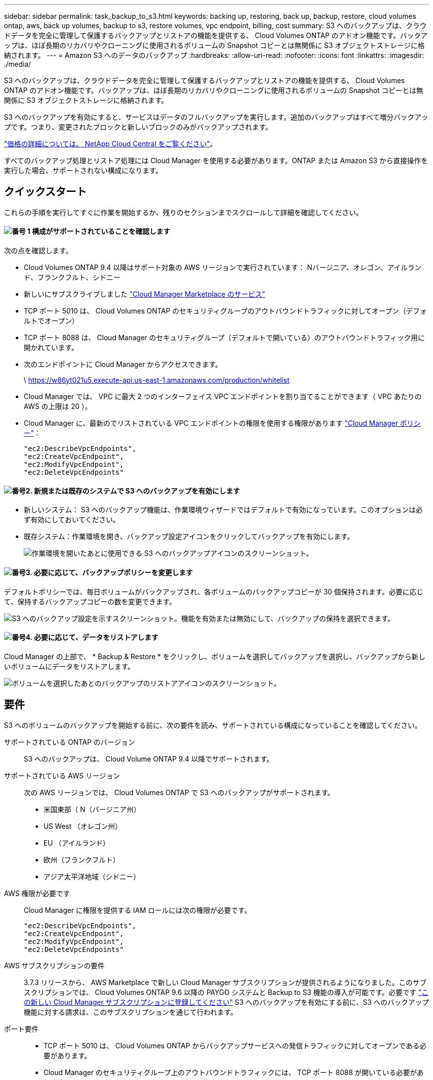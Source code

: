 ---
sidebar: sidebar 
permalink: task_backup_to_s3.html 
keywords: backing up, restoring, back up, backup, restore, cloud volumes ontap, aws, back up volumes, backup to s3, restore volumes, vpc endpoint, billing, cost 
summary: S3 へのバックアップは、クラウドデータを完全に管理して保護するバックアップとリストアの機能を提供する、 Cloud Volumes ONTAP のアドオン機能です。バックアップは、ほぼ長期のリカバリやクローニングに使用されるボリュームの Snapshot コピーとは無関係に S3 オブジェクトストレージに格納されます。 
---
= Amazon S3 へのデータのバックアップ
:hardbreaks:
:allow-uri-read: 
:nofooter: 
:icons: font
:linkattrs: 
:imagesdir: ./media/


[role="lead"]
S3 へのバックアップは、クラウドデータを完全に管理して保護するバックアップとリストアの機能を提供する、 Cloud Volumes ONTAP のアドオン機能です。バックアップは、ほぼ長期のリカバリやクローニングに使用されるボリュームの Snapshot コピーとは無関係に S3 オブジェクトストレージに格納されます。

S3 へのバックアップを有効にすると、サービスはデータのフルバックアップを実行します。追加のバックアップはすべて増分バックアップです。つまり、変更されたブロックと新しいブロックのみがバックアップされます。

https://cloud.netapp.com/cloud-backup-service["価格の詳細については、 NetApp Cloud Central をご覧ください"^]。

すべてのバックアップ処理とリストア処理には Cloud Manager を使用する必要があります。ONTAP または Amazon S3 から直接操作を実行した場合、サポートされない構成になります。



== クイックスタート

これらの手順を実行してすぐに作業を開始するか、残りのセクションまでスクロールして詳細を確認してください。



==== image:number1.png["番号 1"] 構成がサポートされていることを確認します

[role="quick-margin-para"]
次の点を確認します。

[role="quick-margin-list"]
* Cloud Volumes ONTAP 9.4 以降はサポート対象の AWS リージョンで実行されています： Nバージニア、オレゴン、アイルランド、フランクフルト、シドニー
* 新しいにサブスクライブしました https://aws.amazon.com/marketplace/pp/B07QX2QLXX["Cloud Manager Marketplace のサービス"^]
* TCP ポート 5010 は、 Cloud Volumes ONTAP のセキュリティグループのアウトバウンドトラフィックに対してオープン（デフォルトでオープン）
* TCP ポート 8088 は、 Cloud Manager のセキュリティグループ（デフォルトで開いている）のアウトバウンドトラフィック用に開かれています。
* 次のエンドポイントに Cloud Manager からアクセスできます。
+
\ https://w86yt021u5.execute-api.us-east-1.amazonaws.com/production/whitelist

* Cloud Manager では、 VPC に最大 2 つのインターフェイス VPC エンドポイントを割り当てることができます（ VPC あたりの AWS の上限は 20 ）。
* Cloud Manager に、最新のでリストされている VPC エンドポイントの権限を使用する権限があります https://mysupport.netapp.com/cloudontap/iampolicies["Cloud Manager ポリシー"^]：
+
[source, json]
----
"ec2:DescribeVpcEndpoints",
"ec2:CreateVpcEndpoint",
"ec2:ModifyVpcEndpoint",
"ec2:DeleteVpcEndpoints"
----




==== image:number2.png["番号2."] 新規または既存のシステムで S3 へのバックアップを有効にします

[role="quick-margin-list"]
* 新しいシステム： S3 へのバックアップ機能は、作業環境ウィザードではデフォルトで有効になっています。このオプションは必ず有効にしておいてください。
* 既存システム：作業環境を開き、バックアップ設定アイコンをクリックしてバックアップを有効にします。
+
image:screenshot_backup_to_s3_icon.gif["作業環境を開いたあとに使用できる S3 へのバックアップアイコンのスクリーンショット。"]





==== image:number3.png["番号3."] 必要に応じて、バックアップポリシーを変更します

[role="quick-margin-para"]
デフォルトポリシーでは、毎日ボリュームがバックアップされ、各ボリュームのバックアップコピーが 30 個保持されます。必要に応じて、保持するバックアップコピーの数を変更できます。

[role="quick-margin-para"]
image:screenshot_backup_to_s3_settings.gif["S3 へのバックアップ設定を示すスクリーンショット。機能を有効または無効にして、バックアップの保持を選択できます。"]



==== image:number4.png["番号4."] 必要に応じて、データをリストアします

[role="quick-margin-para"]
Cloud Manager の上部で、 * Backup & Restore * をクリックし、ボリュームを選択してバックアップを選択し、バックアップから新しいボリュームにデータをリストアします。

[role="quick-margin-para"]
image:screenshot_backup_to_s3_restore_icon.gif["ボリュームを選択したあとのバックアップのリストアアイコンのスクリーンショット。"]



== 要件

S3 へのボリュームのバックアップを開始する前に、次の要件を読み、サポートされている構成になっていることを確認してください。

サポートされている ONTAP のバージョン:: S3 へのバックアップは、 Cloud Volume ONTAP 9.4 以降でサポートされます。
サポートされている AWS リージョン:: 次の AWS リージョンでは、 Cloud Volumes ONTAP で S3 へのバックアップがサポートされます。
+
--
* 米国東部（ N（バージニア州）
* US West （オレゴン州）
* EU （アイルランド）
* 欧州（フランクフルト）
* アジア太平洋地域（シドニー）


--
AWS 権限が必要です:: Cloud Manager に権限を提供する IAM ロールには次の権限が必要です。
+
--
[source, json]
----
"ec2:DescribeVpcEndpoints",
"ec2:CreateVpcEndpoint",
"ec2:ModifyVpcEndpoint",
"ec2:DeleteVpcEndpoints"
----
--
AWS サブスクリプションの要件:: 3.7.3 リリースから、 AWS Marketplace で新しい Cloud Manager サブスクリプションが提供されるようになりました。このサブスクリプションでは、 Cloud Volumes ONTAP 9.6 以降の PAYGO システムと Backup to S3 機能の導入が可能です。必要です https://aws.amazon.com/marketplace/pp/B07QX2QLXX["この新しい Cloud Manager サブスクリプションに登録してください"^] S3 へのバックアップを有効にする前に、S3 へのバックアップ機能に対する請求は、このサブスクリプションを通じて行われます。
ポート要件::
+
--
* TCP ポート 5010 は、 Cloud Volumes ONTAP からバックアップサービスへの発信トラフィックに対してオープンである必要があります。
* Cloud Manager のセキュリティグループ上のアウトバウンドトラフィックには、 TCP ポート 8088 が開いている必要があります。
+
これらのポートは、事前定義されたセキュリティグループを使用した場合はすでに開いています。ただし、独自のポートを使用している場合は、これらのポートを開く必要があります。



--
アウトバウンドインターネットアクセス:: 次のエンドポイントに Cloud Manager からアクセスできることを確認してください： https://w86yt021u5.execute-api.us-east-1.amazonaws.com/production/whitelist
+
--
Cloud Manager がこのエンドポイントにアクセスし、 S3 へのバックアップで許可するユーザのリストに AWS アカウント ID を追加します。

--
インターフェイス VPC エンドポイント:: Backup to S3 機能を有効にすると、 Cloud Volumes ONTAP が実行されている VPC にインターフェイス VPC エンドポイントが Cloud Manager によって作成されます。この _ バックアップエンドポイント _ は、 S3 へのバックアップが実行されている NetApp VPC に接続します。ボリュームをリストアすると、 Cloud Manager によって追加のインターフェイス VPC エンドポイント - - The _ restore endpoint_ が作成されます。
+
--
VPC 内の他の Cloud Volumes ONTAP システムでは、これらの 2 つの VPC エンドポイントを使用します。

https://docs.aws.amazon.com/vpc/latest/userguide/amazon-vpc-limits.html#vpc-limits-endpoints["インターフェイス VPC エンドポイントのデフォルトの制限は、 VPC ごとに 20 です"^]。この機能を有効にする前に、 VPC が制限に達していないことを確認してください。

--




== 新しいシステムでの S3 へのバックアップの有効化

S3 へのバックアップ機能は、作業環境ウィザードではデフォルトで有効になっています。このオプションは必ず有効にしておいてください。

.手順
. [ Cloud Volumes ONTAP の作成 *] をクリックします。
. クラウドプロバイダとして Amazon Web Services を選択し、シングルノードまたは HA システムを選択します。
. [ 詳細と資格情報 ] ページに入力します。
. S3 へのバックアップページで、機能を有効なままにして続行をクリックします。
+
image:screenshot_backup_to_s3.gif["は、作業環境ウィザードの S3 へのバックアップオプションを示しています。"]

. ウィザードの各ページを設定し、システムを導入します。


.結果
S3 へのバックアップ機能はシステムで有効になっており、ボリュームを毎日バックアップし、 30 個のバックアップコピーを保持します。 <<バックアップ保持期間を変更しています,バックアップ保持の変更方法について説明します>>。



== 既存のシステムでの S3 へのバックアップの有効化

サポートされている構成を実行していれば、既存の Cloud Volumes ONTAP システムで S3 へのバックアップを有効にすることができます。詳細については、を参照してください <<要件>>。

.手順
. 作業環境を開きます。
. バックアップ設定アイコンをクリックします。
+
image:screenshot_backup_to_s3_icon.gif["作業環境を開いたあとに使用できる S3 へのバックアップ設定アイコンを示すスクリーンショット。"]

. [ すべてのボリュームを自動的にバックアップする *] を選択します。
. バックアップの保持を選択し、 * Save * をクリックします。
+
image:screenshot_backup_to_s3_settings.gif["S3 へのバックアップ設定を示すスクリーンショット。機能を有効または無効にして、バックアップの保持を選択できます。"]



.結果
S3 へのバックアップ機能は、各ボリュームの初期バックアップの作成時に開始されます。



== バックアップ保持期間を変更しています

デフォルトポリシーでは、毎日ボリュームがバックアップされ、各ボリュームのバックアップコピーが 30 個保持されます。保持するバックアップコピーの数は変更できます。

.手順
. 作業環境を開きます。
. バックアップ設定アイコンをクリックします。
+
image:screenshot_backup_to_s3_icon.gif["作業環境を開いたあとに使用できる S3 へのバックアップアイコンのスクリーンショット。"]

. バックアップの保持期間を変更し、 * Save * をクリックします。
+
image:screenshot_backup_to_s3_settings.gif["S3 へのバックアップ設定を示すスクリーンショット。機能を有効または無効にして、バックアップ保持を選択できます。"]





== ボリュームをリストアする

バックアップからデータをリストアすると、 Cloud Manager は _new_volume へのフルボリュームリストアを実行します。データは同じ作業環境または別の作業環境にリストアできます。

.手順
. Cloud Manager の上部で、 * Backup & Restore * をクリックします。
. リストアするボリュームを選択します。
+
image:screenshot_backup_to_s3_volume.gif["バックアップと復元タブのスクリーンショット。バックアップがあるボリュームを示しています。"]

. リストアするバックアップを見つけ、リストアアイコンをクリックします。
+
image:screenshot_backup_to_s3_restore_icon.gif["ボリュームを選択したあとのバックアップのリストアアイコンのスクリーンショット。"]

. ボリュームのリストア先となる作業環境を選択します。
. ボリュームの名前を入力します。
. [* リストア ] をクリックします。
+
image:screenshot_backup_to_s3_restore_options.gif["リストアオプションを示すスクリーンショット：リストア先の作業環境、ボリュームの名前、およびボリューム情報が表示されています。"]





== バックアップを削除する

バックアップは、 Cloud Manager から削除するまで S3 に保持されます。ボリュームを削除しても、 Cloud Volumes ONTAP システムを削除しても、バックアップは削除されません。

.手順
. Cloud Manager の上部で、 * Backup & Restore * をクリックします。
. ボリュームを選択します。
. 削除するバックアップを見つけ、削除アイコンをクリックします。
+
image:screenshot_backup_to_s3_delete_icon.gif["ボリュームを選択したあとのバックアップの削除アイコンのスクリーンショット。"]

. バックアップの削除を確定します。




== S3 へのバックアップの無効化

S3 へのバックアップを無効にすると、システムの各ボリュームのバックアップが無効になります。既存のバックアップは削除されません。

.手順
. 作業環境を開きます。
. バックアップ設定アイコンをクリックします。
+
image:screenshot_backup_to_s3_icon.gif["作業環境を開いたあとに使用できる S3 へのバックアップアイコンのスクリーンショット。"]

. すべてのボリュームを自動的にバックアップする * を無効にし、 * 保存 * をクリックします。




== S3 へのバックアップの仕組み

次のセクションでは、 S3 へのバックアップ機能について詳しく説明します。



=== バックアップの保管場所バックアップノバショ

バックアップコピーは、 Cloud Volumes ONTAP システムが配置されているリージョンのネットアップ所有の S3 バケットに格納されます。



=== 増分バックアップです

データの初回のフルバックアップ以降は、追加のバックアップはすべて増分されるため、変更されたブロックと新しいブロックのみがバックアップされます。



=== バックアップは午前 0 時に作成されます

日次バックアップは、毎日午前 0 時を過ぎた直後に開始されます。現時点では、ユーザが指定した時間にバックアップ処理をスケジュールすることはできません。



=== バックアップコピーは Cloud Central アカウントに関連付けられます

バックアップコピーはに関連付けられます link:concept_cloud_central_accounts.html["Cloud Central アカウント"] Cloud Manager が配置されます。

同じ Cloud Central アカウントに複数の Cloud Manager システムがある場合、各 Cloud Manager システムには同じバックアップのリストが表示されます。これには、他の Cloud Manager システムの Cloud Volumes ONTAP インスタンスに関連付けられたバックアップが含まれます。



=== バックアップポリシーはシステム全体に適用されます

保持するバックアップの数はシステムレベルで定義されます。システム上のボリュームごとに異なるポリシーを設定することはできません。



=== セキュリティ

バックアップデータは、転送中の AES-256 ビット暗号化と TLS 1.2 HTTPS 接続によって保護されます。

データは、セキュアな Direct Connect リンクを経由してサービスに送信され、 AES 256 ビット暗号化によって保管データが保護されます。その後、暗号化されたデータが HTTPS TLS 1.2 接続を使用してクラウドに書き込まれます。データは、セキュアな VPC エンドポイント接続を介してのみ Amazon S3 に転送されるため、インターネット経由ではトラフィックが送信されません。

各ユーザには、サービスが所有する全体的な暗号化キーに加えて、テナントキーが割り当てられます。この要件は、銀行で顧客の安全を確保するために、 1 組のキーを必要とする場合と同様です。クラウドクレデンシャルとしてのすべてのキーは、サービスによって安全に保管され、サービスの保守を担当する特定のネットアップ担当者にのみ制限されます。



=== 制限

* 次のいずれかのタイプのインスタンスを使用する場合、 Cloud Volumes ONTAP システムは最大 20 個のボリュームを S3 にバックアップできます。
+
** m4.xlarge
** m5.xlarge のように指定します
** R4.xlarge （ R4.xlarge ）
** R5.xlarge （ R5.xlarge ）


* Cloud Manager 以外で作成したボリュームは、自動的に S3 にバックアップされません。
+
たとえば、 ONTAP CLI 、 ONTAP API 、または System Manager からボリュームを作成した場合、そのボリュームは自動的にはバックアップされません。

+
これらのボリュームをバックアップする場合は、 S3 へのバックアップを無効にしてから再度有効にする必要があります。

* バックアップからデータをリストアすると、 Cloud Manager は _new_volume へのフルボリュームリストアを実行します。この新しいボリュームは S3 に自動的にバックアップされません。
+
リストア処理で作成されたボリュームをバックアップする場合は、 S3 へのバックアップを無効にしてから再度有効にする必要があります。

* バックアップできるボリュームのサイズは 50TB 以下です。
* S3 へのバックアップでは、ボリュームのバックアップを合計 245 個まで保持できます。
* S3 へのバックアップが有効になっている場合は、 Cloud Volumes ONTAP システムで WORM ストレージはサポートされません。

